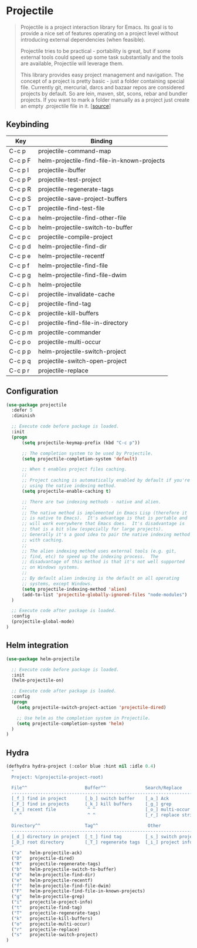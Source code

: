 * Projectile

#+BEGIN_QUOTE
Projectile is a project interaction library for Emacs. Its goal is to
provide a nice set of features operating on a project level without
introducing external dependencies (when feasible).

Projectile tries to be practical - portability is great, but if some
external tools could speed up some task substantially and the tools
are available, Projectile will leverage them.

This library provides easy project management and navigation. The
concept of a project is pretty basic - just a folder containing
special file. Currently git, mercurial, darcs and bazaar repos are
considered projects by default. So are lein, maven, sbt, scons, rebar
and bundler projects. If you want to mark a folder manually as a
project just create an empty .projectile file in it. [[[https://github.com/bbatsov/projectile][source]]]
#+END_QUOTE

** Keybinding

| Key         | Binding                                             |
|-------------+-----------------------------------------------------|
| C-c p       | projectile-command-map                              |
| C-c p F     | helm-projectile-find-file-in-known-projects         |
| C-c p I     | projectile-ibuffer                                  |
| C-c p P     | projectile-test-project                             |
| C-c p R     | projectile-regenerate-tags                          |
| C-c p S     | projectile-save-project-buffers                     |
| C-c p T     | projectile-find-test-file                           |
| C-c p a     | helm-projectile-find-other-file                     |
| C-c p b     | helm-projectile-switch-to-buffer                    |
| C-c p c     | projectile-compile-project                          |
| C-c p d     | helm-projectile-find-dir                            |
| C-c p e     | helm-projectile-recentf                             |
| C-c p f     | helm-projectile-find-file                           |
| C-c p g     | helm-projectile-find-file-dwim                      |
| C-c p h     | helm-projectile                                     |
| C-c p i     | projectile-invalidate-cache                         |
| C-c p j     | projectile-find-tag                                 |
| C-c p k     | projectile-kill-buffers                             |
| C-c p l     | projectile-find-file-in-directory                   |
| C-c p m     | projectile-commander                                |
| C-c p o     | projectile-multi-occur                              |
| C-c p p     | helm-projectile-switch-project                      |
| C-c p q     | projectile-switch-open-project                      |
| C-c p r     | projectile-replace                                  |


** Configuration

#+BEGIN_SRC emacs-lisp
(use-package projectile
  :defer 5
  :diminish

  ;; Execute code before package is loaded.
  :init
  (progn
      (setq projectile-keymap-prefix (kbd "C-c p"))

      ;; The completion system to be used by Projectile.
      (setq projectile-completion-system 'default)

      ;; When t enables project files caching.
      ;;
      ;; Project caching is automatically enabled by default if you're
      ;; using the native indexing method.
      (setq projectile-enable-caching t)

      ;; There are two indexing methods - native and alien.
      ;;
      ;; The native method is implemented in Emacs Lisp (therefore it
      ;; is native to Emacs).  It's advantage is that is portable and
      ;; will work everywhere that Emacs does.  It's disadvantage is
      ;; that is a bit slow (especially for large projects).
      ;; Generally it's a good idea to pair the native indexing method
      ;; with caching.
      ;;
      ;; The alien indexing method uses external tools (e.g. git,
      ;; find, etc) to speed up the indexing process.  The
      ;; disadvantage of this method is that it's not well supported
      ;; on Windows systems.
      ;;
      ;; By default alien indexing is the default on all operating
      ;; systems, except Windows.
      (setq projectile-indexing-method 'alien)
      (add-to-list 'projectile-globally-ignored-files "node-modules")
  )

  ;; Execute code after package is loaded.
  :config
  (projectile-global-mode)
)
#+END_SRC


** Helm integration

#+BEGIN_SRC emacs-lisp
(use-package helm-projectile

  ;; Execute code before package is loaded.
  :init
  (helm-projectile-on)

  ;; Execute code after package is loaded.
  :config
  (progn
    (setq projectile-switch-project-action 'projectile-dired)

    ;; Use helm as the completion system in Projectile.
    (setq projectile-completion-system 'helm)
  )
)
#+END_SRC


** Hydra

#+BEGIN_SRC emacs-lisp
(defhydra hydra-project (:color blue :hint nil :idle 0.4)
  "
  Project: %(projectile-project-root)

  File^^                      Buffer^^               Search/Replace
  -----------------------------------------------------------------------
  [_f_] find in project       [_b_] switch buffer    [_a_] Ack
  [_F_] find in projects      [_k_] kill buffers     [_g_] grep
  [_e_] recent file            ^ ^                   [_o_] multi-occur
   ^ ^                         ^ ^                   [_r_] replace string

  Directory^^                 Tag^^                   Other
  -----------------------------------------------------------------------
  [_d_] directory in project  [_t_] find tag         [_s_] switch project
  [_D_] root directory        [_T_] regenerate tags  [_i_] project info
  "
  ("a"   helm-projectile-ack)
  ("D"   projectile-dired)
  ("R"   projectile-regenerate-tags)
  ("b"   helm-projectile-switch-to-buffer)
  ("d"   helm-projectile-find-dir)
  ("e"   helm-projectile-recentf)
  ("f"   helm-projectile-find-file-dwim)
  ("F"   helm-projectile-find-file-in-known-projects)
  ("g"   helm-projectile-grep)
  ("i"   projectile-project-info)
  ("t"   projectile-find-tag)
  ("T"   projectile-regenerate-tags)
  ("k"   projectile-kill-buffers)
  ("o"   projectile-multi-occur)
  ("r"   projectile-replace)
  ("s"   projectile-switch-project)
)
#+END_SRC
